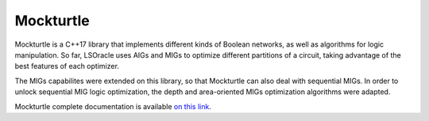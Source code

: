 Mockturtle
==========

Mockturtle is a C++17 library that implements different kinds of Boolean networks, as well as algorithms for logic manipulation. 
So far, LSOracle uses AIGs and MIGs to optimize different partitions of a circuit, taking advantage of the best features of each optimizer.

The MIGs capabilites were extended on this library, so that Mockturtle can also deal with sequential MIGs. In order to unlock sequential MIG logic optimization, the depth and area-oriented MIGs optimization algorithms were adapted. 

Mockturtle complete documentation is available `on this link <https://mockturtle.readthedocs.io/en/latest/>`_.
  
